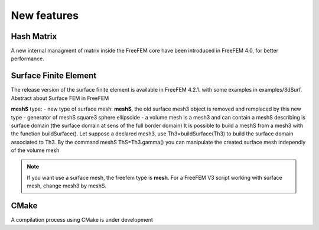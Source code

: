 New features
============

Hash Matrix
-----------

A new internal managment of matrix inside the FreeFEM core have been introduced in FreeFEM 4.0, for better performance.

Surface Finite Element
----------------------

The release version of the surface finite element is available in FreeFEM 4.2.1. with some examples in examples/3dSurf. 
Abstract about Surface FEM in FreeFEM

**meshS** type:
- new type of surface mesh: **meshS**, the old surface mesh3 object is removed and remplaced by this new type
- generator of meshS   square3 sphere ellipsoide   
- a volume mesh is a mesh3 and can contain a meshS describing is surface domain (the surface domain at sens of the full border domain)
It is possible to build a meshS from a mesh3 with the function buildSurface(). Let suppose a declared mesh3, use Th3=buildSurface(Th3) to build the surface domain associated to Th3. 
By the command meshS ThS=Th3.gamma() you can manipulate the created surface mesh independly of the volume mesh




.. note::
   If you want use a surface mesh, the freefem type is **mesh**. For a FreeFEM V3 script working with surface mesh, change mesh3 by meshS.  

CMake
-----

A compilation process using CMake is under development      


.. is available in FreeFEM 4.1  , see the :ref:`compilation process <cmake>`.

